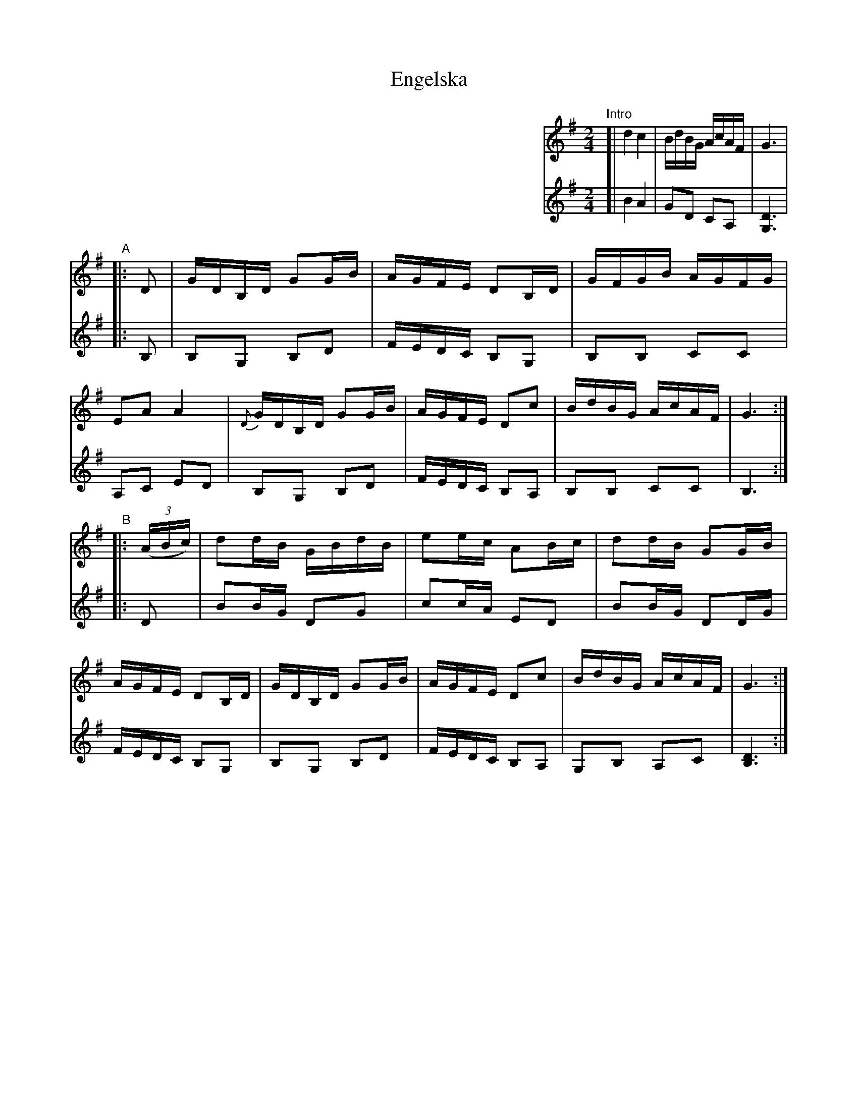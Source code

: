 X: 1
T: Engelska
M: 2/4
L: 1/16
Z: 2010 John Chambers <jc:trillian.mit.edu>
S: printed MS of unknown origin
K: G
%%indent 450
V:1
"Intro"[| d4 c4 | BdBG AcAF | G6 |
"A"|: D2 \
| GDB,D G2GB | AGFE D2B,D | GFGB AGFG | E2A2 A4 \
| {D}GDB,D G2GB | AGFE D2c2 | BdBG AcAF | G6 :|
"B"|: ((3ABc) \
| d2dB GBdB | e2ec A2Bc | d2dB G2GB | AGFE D2B,D \
| GDB,D G2GB | AGFE D2c2 | BdBG AcAF | G6 :|
V:2
[| B4 A4 | G2D2 C2A,2 | [D6G,6] |
|: B,2 \
| B,2G,2 B,2D2 | FEDC B,2G,2 | B,2B,2 C2C2 | A,2C2 E2D2 \
| B,2G,2 B,2D2 | FEDC B,2A,2 | B,2B,2 C2C2 | B,6 :|
|: D2 \
| B2BG D2G2 | c2cA E2D2 | B2BG D2DG | FEDC B,2G,2 \
| B,2G,2 B,2D2 | FEDC B,2A,2 | G,2B,2 A,2C2 | [D6B,6] :|
